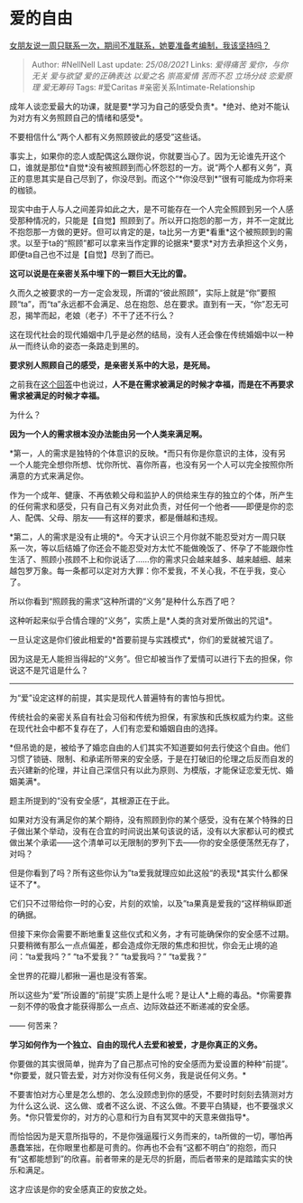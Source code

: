 * 爱的自由
  :PROPERTIES:
  :CUSTOM_ID: 爱的自由
  :END:

[[https://www.zhihu.com/question/403485456/answer/1315819721][女朋友说一周只联系一次，期间不准联系，她要准备考编制，我该坚持吗？]]

#+BEGIN_QUOTE
  Author: #NellNell Last update: /25/08/2021/ Links: [[爱得痛苦]]
  [[爱你，与你无关]] [[爱与欲望]] [[爱的正确表达]] [[以爱之名]]
  [[崇高爱情]] [[苦而不忍]] [[立场分歧]] [[恋爱原理]] [[爱无筹码]] Tags:
  #爱Caritas #亲密关系Intimate-Relationship
#+END_QUOTE

成年人谈恋爱最大的功课，就是要*学习为自己的感受负责*。*绝对、绝对不能认为对方有义务照顾自己的情绪和感受*。

不要相信什么“两个人都有义务照顾彼此的感受”这些话。

事实上，如果你的恋人或配偶这么跟你说，你就要当心了。因为无论谁先开这个口，谁就是那位*自觉*没有被照顾到而心怀怨怼的一方。说“两个人都有义务”，真正的意思其实是自己尽到了，你没尽到。而这个“*你没尽到*”很有可能成为你将来的枷锁。

现实中由于人与人之间差异如此之大，是不可能存在一个人完全照顾到另一个人感受那种情况的，只能是【自觉】照顾到了。所以开口抱怨的那一方，并不一定就比不抱怨那一方做的更好。但可以肯定的是，ta比另一方更*看重*这个被照顾到的需求。以至于ta的“照顾”都可以拿来当作定罪的论据来*要求*对方去承担这个义务，即便ta自己也不过是【自觉】尽到了而已。

*这可以说是在亲密关系中埋下的一颗巨大无比的雷。*

久而久之被要求的一方一定会发现，所谓的“彼此照顾”，实际上就是“你”要照顾“ta”，而“ta”永远都不会满足、总在抱怨、总在要求。直到有一天，“你”忍无可忍，揭竿而起，老娘（老子）不干了还不行么？

这在现代社会的现代婚姻中几乎是必然的结局，没有人还会像在传统婚姻中以一种从一而终认命的姿态一条路走到黑的。

*要求别人照顾自己的感受，是亲密关系中的大忌，是死局。*

之前我在[[https://www.zhihu.com/question/316445888/answer/716885752][这个回答]]中也说过，*人不是在需求被满足的时候才幸福，而是在不再要求需求被满足的时候才幸福。*

为什么？

*因为一个人的需求根本没办法能由另一个人类来满足啊。*

*第一，人的需求是独特的个体意识的反映。*而只有你是你意识的主体，没有另一个人能完全想你所想、忧你所忧、喜你所喜，也没有另一个人可以完全按照你所满意的方式来满足你。

作为一个成年、健康、不再依赖父母和监护人的供给来生存的独立的个体，所产生的任何需求和感受，只有自己有义务对此负责，对任何一个他者------即便是你的恋人、配偶、父母、朋友------有这样的要求，都是僭越和违规。

*第二，人的需求是没有止境的*。今天才认识三个月你就不能忍受对方一周只联系一次，等以后结婚了你还会不能忍受对方太忙不能做晚饭了、怀孕了不能跟你性生活了、照顾小孩顾不上和你说话了......你的需求只会越来越多、越来越细、越来越包罗万象。每一条都可以定对方大罪：你不爱我，不关心我，不在乎我，变心了。

所以你看到“照顾我的需求”这种所谓的“义务”是种什么东西了吧？

这种听起来似乎合情合理的“义务”，实质上是*人类的贪对爱所做出的咒诅*。

一旦认定这是你们彼此相爱的*首要前提与实践模式*，你们的爱就被咒诅了。

因为这是无人能担当得起的“义务”。但它却被当作了爱情可以进行下去的担保，你说这不是咒诅是什么？

--------------

为“爱”设定这样的前提，其实是现代人普遍特有的害怕与担忧。

传统社会的亲密关系自有社会习俗和传统为担保，有家族和氏族权威为约束。这些在现代社会中都不复存在了，人们有恋爱和婚姻自由的选择。

*但吊诡的是，被给予了婚恋自由的人们其实不知道要如何去行使这个自由。他们习惯了锁链、限制、和承诺所带来的安全感，于是在打破旧的伦理之后反而自发的去兴建新的伦理，并让自己深信只有以此为原则、为模版，才能保证恋爱无忧、婚姻美满*。

题主所提到的“没有安全感“，其根源正在于此。

如果对方没有满足你的某个期待，没有照顾到你的某个感受，没有在某个特殊的日子做出某个举动，没有在合宜的时间说出某句该说的话，没有以大家都认可的模式做出某个承诺------这个清单可以无限制的罗列下去------你的安全感便荡然无存了，对吗？

但是你看到了吗？所有这些你认为”ta爱我就理应如此这般“的表现*其实什么都保证不了*。

它们只不过带给你一时的心安，片刻的欢愉，以及”ta果真是爱我的“这样稍纵即逝的确据。

但接下来你会需要不断地重复这些仪式和义务，才有可能确保你的安全感不过期。只要稍微有那么一点点偏差，都会造成你无限的焦虑和担忧，你会无止境的追问：“ta爱我吗？”
“ta不爱我？” “ta爱我吗？” “ta爱我？”

全世界的花瓣儿都揪一遍也是没有答案。

所以这些为“爱”所设置的“前提”实质上是什么呢？是让人*上瘾的毒品。*你需要靠一刻不停的吸食才能获得那么一点点、边际效益还不断递减的安全感。

------ 何苦来？

*学习如何作为一个独立、自由的现代人去爱和被爱，才是你真正的义务。*

你要做的其实很简单，抛弃为了自己那点可怜的安全感而为爱设置的种种“前提”。*你要爱，就只管去爱，对方对你没有任何义务，我是说任何义务。*

不要害怕对方心里是怎么想的、怎么没顾虑到你的感受，不要时时刻刻去猜测对方为什么这么说、这么做、或者不这么说、不这么做。不要平白猜疑，也不要强求义务。*你只管爱你的，对方的心意和行为自有冥冥中的天意来做指导*。

而恰恰因为是天意所指导的，不是你强逼履行义务而来的，ta所做的一切，哪怕再愚蠢笨拙，在你眼里也都是可贵的。你再也不会有“这都不明白”的抱怨，而只有“这都能想到”的欣喜。前者带来的是无尽的折磨，而后者带来的是踏踏实实的快乐和满足。

这才应该是你的安全感真正的安放之处。
